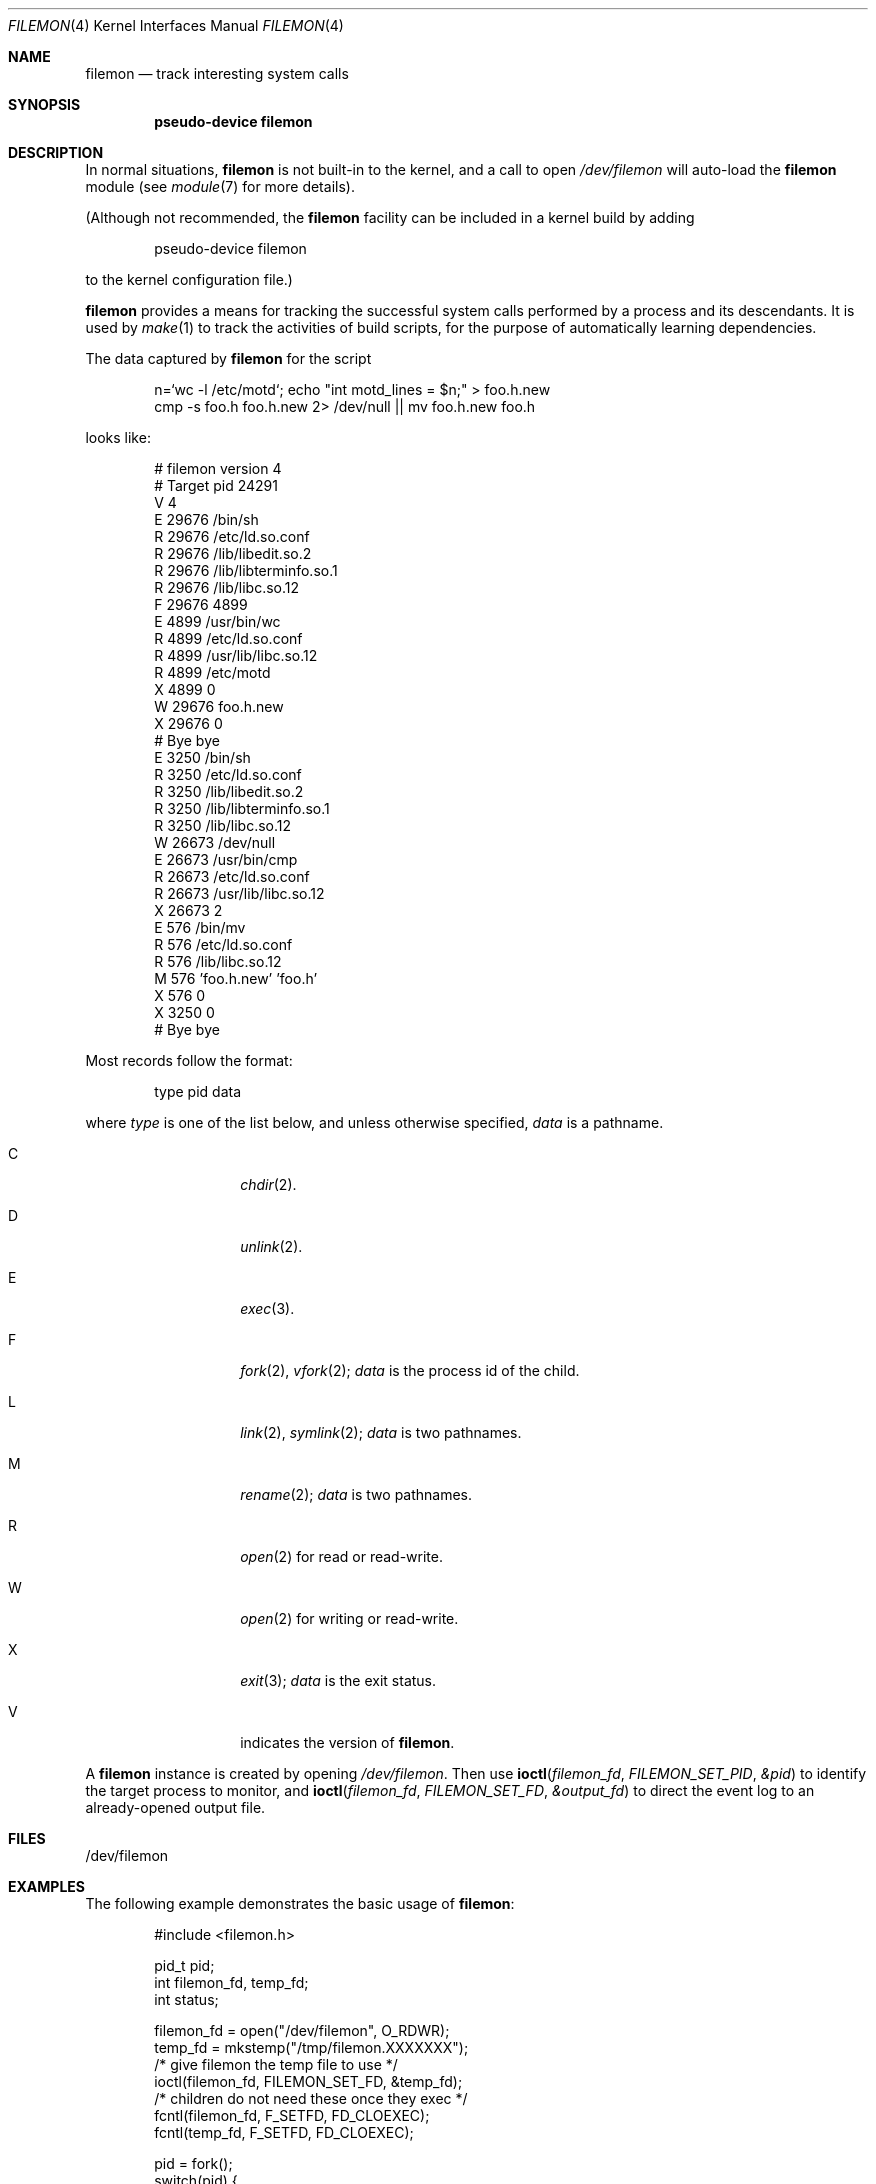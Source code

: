 .\"	$NetBSD: filemon.4,v 1.18 2016/01/11 01:45:27 pgoyette Exp $
.\"
.\" Copyright (c) 2011, Juniper Networks, Inc.
.\"
.\" Redistribution and use in source and binary forms, with or without
.\" modification, are permitted provided that the following conditions
.\" are met:
.\" 1. Redistributions of source code must retain the above copyright
.\"    notice, this list of conditions and the following disclaimer.
.\" 2. Redistributions in binary form must reproduce the above copyright
.\"    notice, this list of conditions and the following disclaimer in the
.\"    documentation and/or other materials provided with the distribution.
.\"
.\" THIS SOFTWARE IS PROVIDED BY THE COPYRIGHT HOLDERS AND CONTRIBUTORS
.\" "AS IS" AND ANY EXPRESS OR IMPLIED WARRANTIES, INCLUDING, BUT NOT
.\" LIMITED TO, THE IMPLIED WARRANTIES OF MERCHANTABILITY AND FITNESS FOR
.\" A PARTICULAR PURPOSE ARE DISCLAIMED. IN NO EVENT SHALL THE COPYRIGHT
.\" OWNER OR CONTRIBUTORS BE LIABLE FOR ANY DIRECT, INDIRECT, INCIDENTAL,
.\" SPECIAL, EXEMPLARY, OR CONSEQUENTIAL DAMAGES (INCLUDING, BUT NOT
.\" LIMITED TO, PROCUREMENT OF SUBSTITUTE GOODS OR SERVICES; LOSS OF USE,
.\" DATA, OR PROFITS; OR BUSINESS INTERRUPTION) HOWEVER CAUSED AND ON ANY
.\" THEORY OF LIABILITY, WHETHER IN CONTRACT, STRICT LIABILITY, OR TORT
.\" (INCLUDING NEGLIGENCE OR OTHERWISE) ARISING IN ANY WAY OUT OF THE USE
.\" OF THIS SOFTWARE, EVEN IF ADVISED OF THE POSSIBILITY OF SUCH DAMAGE.
.\"
.Dd January 6, 2016
.Dt FILEMON 4
.Os
.Sh NAME
.Nm filemon
.Nd track interesting system calls
.Sh SYNOPSIS
.Cd "pseudo-device filemon"
.Sh DESCRIPTION
In normal situations,
.Nm
is not built-in to the kernel, and a call to open
.Pa /dev/filemon
will auto-load the
.Nm
module (see
.Xr module 7
for more details).
.Pp
(Although not recommended, the
.Nm
facility can be included in a kernel build by adding
.Bd -literal -offset indent
pseudo-device filemon
.Ed
.Pp
to the kernel configuration file.)
.Pp
.Nm
provides a means for tracking the successful system calls performed by
a process and its descendants.
It is used by
.Xr make 1
to track the activities of build scripts, for the purpose of automatically
learning dependencies.
.Pp
The data captured by
.Nm
for the script
.Bd -literal -offset indent
n=`wc -l /etc/motd`; echo "int motd_lines = $n;" > foo.h.new
cmp -s foo.h foo.h.new 2> /dev/null || mv foo.h.new foo.h
.Ed
.Pp
looks like:
.Bd -literal -offset indent
# filemon version 4
# Target pid 24291
V 4
E 29676 /bin/sh
R 29676 /etc/ld.so.conf
R 29676 /lib/libedit.so.2
R 29676 /lib/libterminfo.so.1
R 29676 /lib/libc.so.12
F 29676 4899
E 4899 /usr/bin/wc
R 4899 /etc/ld.so.conf
R 4899 /usr/lib/libc.so.12
R 4899 /etc/motd
X 4899 0
W 29676 foo.h.new
X 29676 0
# Bye bye
E 3250 /bin/sh
R 3250 /etc/ld.so.conf
R 3250 /lib/libedit.so.2
R 3250 /lib/libterminfo.so.1
R 3250 /lib/libc.so.12
W 26673 /dev/null
E 26673 /usr/bin/cmp
R 26673 /etc/ld.so.conf
R 26673 /usr/lib/libc.so.12
X 26673 2
E 576 /bin/mv
R 576 /etc/ld.so.conf
R 576 /lib/libc.so.12
M 576 'foo.h.new' 'foo.h'
X 576 0
X 3250 0
# Bye bye
.Ed
.Pp
Most records follow the format:
.Bd -literal -offset indent
type pid data
.Ed
.Pp
where
.Ar type
is one of the list below, and unless otherwise specified,
.Ar data
is a pathname.
.Bl -tag -width Ds -offset indent
.It Dv C
.Xr chdir 2 .
.It Dv D
.Xr unlink 2 .
.It Dv E
.Xr exec 3 .
.It Dv F
.Xr fork 2 ,
.Xr vfork 2 ;
.Ar data
is the process id of the child.
.It Dv L
.Xr link 2 ,
.Xr symlink 2 ;
.Ar data
is two pathnames.
.It Dv M
.Xr rename 2 ;
.Ar data
is two pathnames.
.It Dv R
.Xr open 2
for read or read-write.
.It Dv W
.Xr open 2
for writing or read-write.
.It Dv X
.Xr exit 3 ;
.Ar data
is the exit status.
.It Dv V
indicates the version of
.Nm .
.El
.Pp
A
.Nm
instance is created by opening
.Pa /dev/filemon .
Then use
.Fn ioctl filemon_fd FILEMON_SET_PID &pid
to identify the target process to monitor, and
.Fn ioctl filemon_fd FILEMON_SET_FD &output_fd
to direct the event log to an already-opened output file.
.Sh FILES
.Bd -literal
/dev/filemon
.Ed
.Sh EXAMPLES
The following example demonstrates the basic usage of
.Nm :
.Pp
.Bd -literal -offset indent
#include <filemon.h>

pid_t pid;
int filemon_fd, temp_fd;
int status;

filemon_fd = open("/dev/filemon", O_RDWR);
temp_fd = mkstemp("/tmp/filemon.XXXXXXX");
/* give filemon the temp file to use */
ioctl(filemon_fd, FILEMON_SET_FD, &temp_fd);
/* children do not need these once they exec */
fcntl(filemon_fd, F_SETFD, FD_CLOEXEC);
fcntl(temp_fd, F_SETFD, FD_CLOEXEC);

pid = fork();
switch(pid) {
 case -1:
     err(1, "cannot fork");
     break;
 case 0:
     pid = getpid();
     /* tell filemon to monitor this process */
     ioctl(filemon_fd, FILEMON_SET_PID, &pid);
     execvp(...);
     _exit(1);
     break;
 default:
     status = wait();
     close(filemon_fd);
     lseek(temp_fd, SEEK_SET, 0);
     /* read the captured syscalls from temp_fd */
     close(temp_fd);
     break;
}
.Ed
.Pp
The output of
.Nm
is intended to be simple to parse.
It is possible to achieve almost equivalent results with
.Xr dtrace 1
though on many systems this requires elevated privileges.
Also,
.Xr ktrace 1
can capture similar data, but records failed system calls as well as
successful, and is thus more complex to post-process.
.Sh HISTORY
.Nm
was contributed by Juniper Networks.
.Sh SECURITY CONSIDERATIONS
If the monitored process exits, and its pid gets reused,
.Nm
will continue to report events for the new process (and its
descendants) without any authorization checks.
.Pp
Monitoring of a process enables the target process to write to the
tracking process's file descriptor.
.Sh RESTRICTIONS
The
.Nm
facility can only be used to track processes running in the system's
native emulation.
Neither processes using any of the
.Dv COMPAT_xxx
compatibility layers nor
any descendants of such processes can be tracked.
.Pp
If two processes are monitored, and one is a descendant of the other, events
related to the descendant process and its further descendants are delivered
only to the descendant process's monitor.
If a process is being monitored by two instances of
.Nm ,
events will be delivered only to the first instance created (when
.Pa /dev/filemon
was opened), regardless of the order in which the monitoring processes
called
.Fn ioctl fd FILEMON_SET_PID pid .
